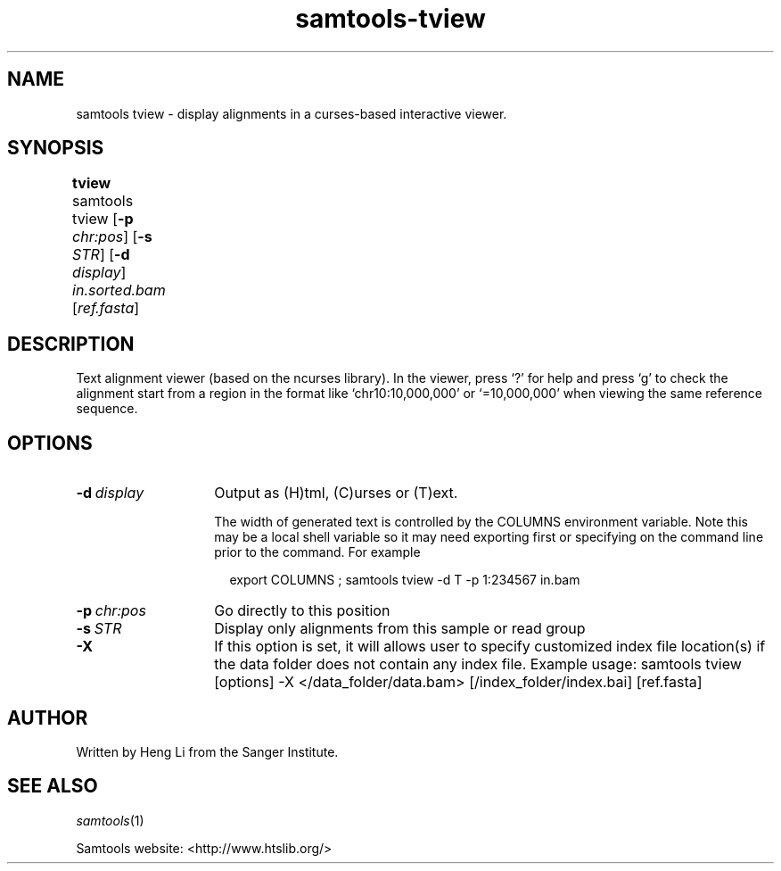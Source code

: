 '\" t
.TH samtools-tview 1 "22 September 2020" "samtools-1.11" "Bioinformatics tools"
.SH NAME
samtools tview \- display alignments in a curses-based interactive viewer.
.\"
.\" Copyright (C) 2008-2011, 2013-2019 Genome Research Ltd.
.\" Portions copyright (C) 2010, 2011 Broad Institute.
.\"
.\" Author: Heng Li <lh3@sanger.ac.uk>
.\" Author: Joshua C. Randall <jcrandall@alum.mit.edu>
.\"
.\" Permission is hereby granted, free of charge, to any person obtaining a
.\" copy of this software and associated documentation files (the "Software"),
.\" to deal in the Software without restriction, including without limitation
.\" the rights to use, copy, modify, merge, publish, distribute, sublicense,
.\" and/or sell copies of the Software, and to permit persons to whom the
.\" Software is furnished to do so, subject to the following conditions:
.\"
.\" The above copyright notice and this permission notice shall be included in
.\" all copies or substantial portions of the Software.
.\"
.\" THE SOFTWARE IS PROVIDED "AS IS", WITHOUT WARRANTY OF ANY KIND, EXPRESS OR
.\" IMPLIED, INCLUDING BUT NOT LIMITED TO THE WARRANTIES OF MERCHANTABILITY,
.\" FITNESS FOR A PARTICULAR PURPOSE AND NONINFRINGEMENT. IN NO EVENT SHALL
.\" THE AUTHORS OR COPYRIGHT HOLDERS BE LIABLE FOR ANY CLAIM, DAMAGES OR OTHER
.\" LIABILITY, WHETHER IN AN ACTION OF CONTRACT, TORT OR OTHERWISE, ARISING
.\" FROM, OUT OF OR IN CONNECTION WITH THE SOFTWARE OR THE USE OR OTHER
.\" DEALINGS IN THE SOFTWARE.
.
.\" For code blocks and examples (cf groff's Ultrix-specific man macros)
.de EX

.  in +\\$1
.  nf
.  ft CR
..
.de EE
.  ft
.  fi
.  in

..
.
.SH SYNOPSIS
.PP
.B tview
samtools tview
.RB [ -p
.IR chr:pos ]
.RB [ -s
.IR STR ]
.RB [ -d
.IR display ]
.I in.sorted.bam
.RI [ ref.fasta ]
	
.SH DESCRIPTION
.PP
Text alignment viewer (based on the ncurses library). In the viewer,
press `?' for help and press `g' to check the alignment start from a
region in the format like `chr10:10,000,000' or `=10,000,000' when
viewing the same reference sequence.

.SH OPTIONS
.TP 14
.BI -d \ display
Output as (H)tml, (C)urses or (T)ext.

The width of generated text is controlled by the COLUMNS environment
variable.  Note this may be a local shell variable so it may need
exporting first or specifying on the command line prior to the
command.  For example
.EX 2
export COLUMNS ; samtools tview -d T -p 1:234567 in.bam
.EE
.TP
.BI -p \ chr:pos
Go directly to this position
.TP
.BI -s \ STR
Display only alignments from this sample or read group
.TP
.B -X
If this option is set, it will allows user to specify customized index file location(s) if the data
folder does not contain any index file. Example usage: samtools tview [options] -X </data_folder/data.bam> [/index_folder/index.bai] [ref.fasta]

.SH AUTHOR
.PP
Written by Heng Li from the Sanger Institute.

.SH SEE ALSO
.IR samtools (1)
.PP
Samtools website: <http://www.htslib.org/>
